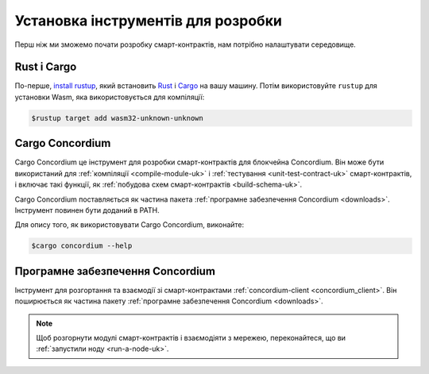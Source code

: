 .. _setup-tools-uk:

===================================
Установка інструментів для розробки
===================================

Перш ніж ми зможемо почати розробку смарт-контрактів, нам потрібно налаштувати середовище.

Rust і Cargo
============

По-перше, `install rustup`_, який встановить Rust_ і Cargo_ на вашу машину.
Потім використовуйте ``rustup`` для установки Wasm, яка використовується для компіляції:

.. code-block:: console

   $rustup target add wasm32-unknown-unknown

Cargo Concordium
================

Cargo Concordium це інструмент для розробки смарт-контрактів для блокчейна Concordium.
Він може бути використаний для :ref:`компіляції <compile-module-uk>` і :ref:`тестування <unit-test-contract-uk>` смарт-контрактів, і включає такі функції, як :ref:`побудова схем смарт-контрактів <build-schema-uk>`.

.. todo::

   Додайте посилання на тестування та схеми.

Cargo Concordium поставляється як частина пакета :ref:`програмне забезпечення Concordium <downloads>`.
Інструмент повинен бути доданий в PATH.

Для опису того, як використовувати Cargo Concordium, виконайте:

.. code-block:: console

   $cargo concordium --help

Програмне забезпечення Concordium
=================================

Інструмент для розгортання та взаємодії зі смарт-контрактами :ref:`concordium-client <concordium_client>`.
Він поширюється як частина пакету :ref:`програмне забезпечення Concordium <downloads>`.

.. note::

   Щоб розгорнути модулі смарт-контрактів і взаємодіяти з мережею, переконайтеся, що ви :ref:`запустили ноду <run-a-node-uk>`.

.. _Rust: https://www.rust-lang.org/
.. _Cargo: https://doc.rust-lang.org/cargo/
.. _install rustup: https://rustup.rs/
.. _crates.io: https://crates.io/
